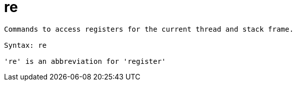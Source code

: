 = re

----
Commands to access registers for the current thread and stack frame.

Syntax: re

're' is an abbreviation for 'register'
----